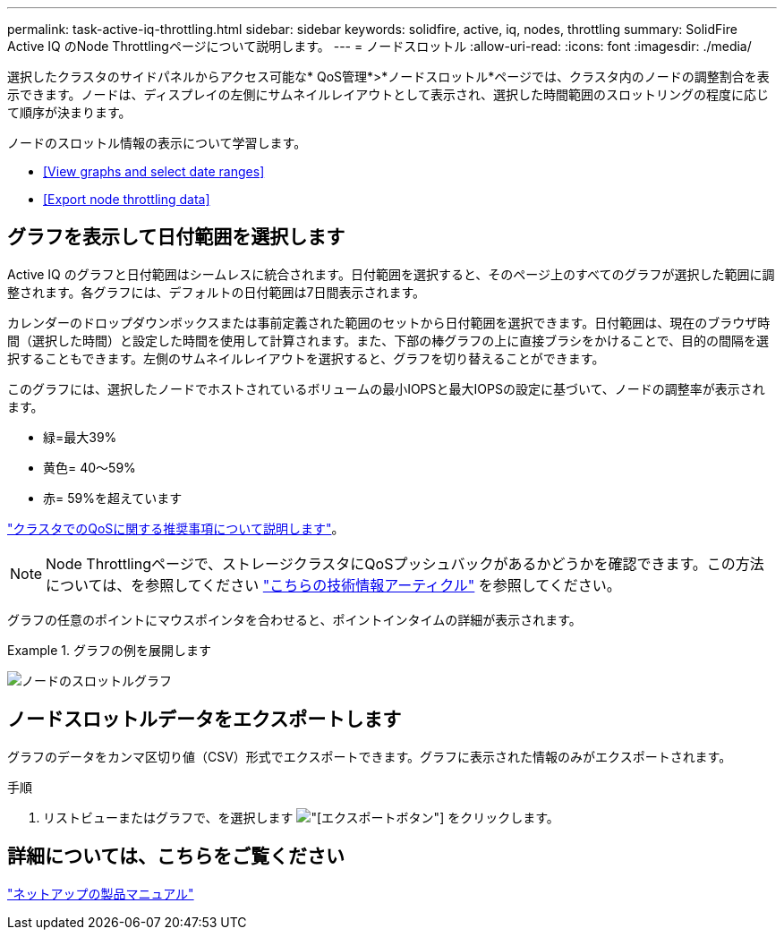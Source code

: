 ---
permalink: task-active-iq-throttling.html 
sidebar: sidebar 
keywords: solidfire, active, iq, nodes, throttling 
summary: SolidFire Active IQ のNode Throttlingページについて説明します。 
---
= ノードスロットル
:allow-uri-read: 
:icons: font
:imagesdir: ./media/


[role="lead"]
選択したクラスタのサイドパネルからアクセス可能な* QoS管理*>*ノードスロットル*ページでは、クラスタ内のノードの調整割合を表示できます。ノードは、ディスプレイの左側にサムネイルレイアウトとして表示され、選択した時間範囲のスロットリングの程度に応じて順序が決まります。

ノードのスロットル情報の表示について学習します。

* <<View graphs and select date ranges>>
* <<Export node throttling data>>




== グラフを表示して日付範囲を選択します

Active IQ のグラフと日付範囲はシームレスに統合されます。日付範囲を選択すると、そのページ上のすべてのグラフが選択した範囲に調整されます。各グラフには、デフォルトの日付範囲は7日間表示されます。

カレンダーのドロップダウンボックスまたは事前定義された範囲のセットから日付範囲を選択できます。日付範囲は、現在のブラウザ時間（選択した時間）と設定した時間を使用して計算されます。また、下部の棒グラフの上に直接ブラシをかけることで、目的の間隔を選択することもできます。左側のサムネイルレイアウトを選択すると、グラフを切り替えることができます。

このグラフには、選択したノードでホストされているボリュームの最小IOPSと最大IOPSの設定に基づいて、ノードの調整率が表示されます。

* 緑=最大39%
* 黄色= 40～59%
* 赤= 59%を超えています


link:task-active-iq-qos-recommendations.html["クラスタでのQoSに関する推奨事項について説明します"]。


NOTE: Node Throttlingページで、ストレージクラスタにQoSプッシュバックがあるかどうかを確認できます。この方法については、を参照してください https://kb.netapp.com/Advice_and_Troubleshooting/Data_Storage_Software/Element_Software/How_to_check_for_QoS_pushback_in_Element_Software["こちらの技術情報アーティクル"^] を参照してください。

グラフの任意のポイントにマウスポインタを合わせると、ポイントインタイムの詳細が表示されます。

.グラフの例を展開します
====
image:node_throttling_range.PNG["ノードのスロットルグラフ"]

====


== ノードスロットルデータをエクスポートします

グラフのデータをカンマ区切り値（CSV）形式でエクスポートできます。グラフに表示された情報のみがエクスポートされます。

.手順
. リストビューまたはグラフで、を選択します image:export_button.PNG["[エクスポート]ボタン"] をクリックします。




== 詳細については、こちらをご覧ください

https://www.netapp.com/support-and-training/documentation/["ネットアップの製品マニュアル"^]
